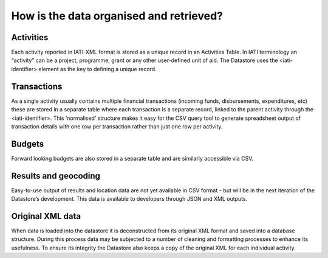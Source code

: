How is the data organised and retrieved?
========================================

Activities
----------

Each activity reported in IATI-XML format is stored as a unique record in an Activities Table. In IATI terminology an “activity” can be a project, programme, grant or any other user-defined unit of aid. The Datastore uses the <iati-identifier> element as the key to defining a unique record.

Transactions
------------

As a single activity usually contains multiple financial transactions (incoming funds, disbursements, expenditures, etc) these are stored in a separate table where each transaction is a separate record, linked to the parent activity through the <iati-identifier>. This ‘normalised’ structure makes it easy for the CSV query tool to generate spreadsheet output of transaction details with one row per transaction rather than just one row per activity.

Budgets
-------

Forward looking budgets are also stored in a separate table and are similarly accessible via CSV.

Results and geocoding
---------------------

Easy-to-use output of results and location data are not yet available in CSV format – but will be in the next iteration of the Datastore’s development. This data is available to developers through JSON and XML outputs.

Original XML data
-----------------

When data is loaded into the datastore it is deconstructed from its original XML format and saved into a database structure. During this process data may be subjected to a number of cleaning and formatting processes to enhance its usefulness. To ensure its integrity the Datastore also keeps a copy of the original XML for each individual activity.

